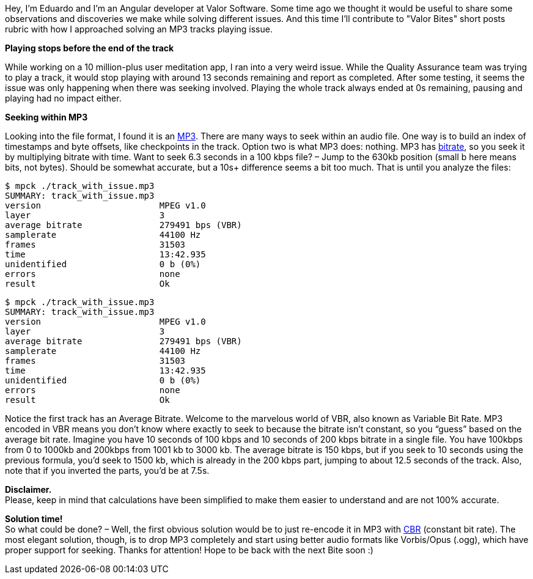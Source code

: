 :imagesdir: ./

Hey, I'm Eduardo and I'm an Angular developer at Valor Software. Some time ago we
thought it would be useful to share some observations and discoveries we make while solving different issues. And
this time I'll contribute to "Valor Bites" short posts rubric with how I approached solving an MP3 tracks playing
issue.

*Playing stops before the end of the track*

While working on a 10 million-plus user meditation app, I ran into a very weird issue. While the Quality
Assurance team was trying to play a track, it would stop playing with around 13 seconds remaining and report as
completed. After some testing, it seems the issue was only happening when there was seeking involved. Playing
the whole track always ended at 0s remaining, pausing and playing had no impact either.

*Seeking within MP3*

Looking into the file format, I found it is an https://en.wikipedia.org/wiki/MP3#Design[MP3^]. There are many ways to seek within an
audio file. One way is to build an index of timestamps and byte offsets, like checkpoints in the track. Option
two is what MP3 does: nothing. MP3 has https://en.wikipedia.org/wiki/MP3#Bit_rate[bitrate^],
so you seek it by multiplying bitrate with time. Want to seek 6.3 seconds in a 100 kbps file? – Jump to the
630kb position (small b here means bits, not bytes). Should be somewhat accurate, but a 10s+ difference seems a
bit too much. That is until you analyze the files:

    $ mpck ./track_with_issue.mp3
    SUMMARY: track_with_issue.mp3
    version                       MPEG v1.0
    layer                         3
    average bitrate               279491 bps (VBR)
    samplerate                    44100 Hz
    frames                        31503
    time                          13:42.935
    unidentified                  0 b (0%)
    errors                        none
    result                        Ok

    $ mpck ./track_with_issue.mp3
    SUMMARY: track_with_issue.mp3
    version                       MPEG v1.0
    layer                         3
    average bitrate               279491 bps (VBR)
    samplerate                    44100 Hz
    frames                        31503
    time                          13:42.935
    unidentified                  0 b (0%)
    errors                        none
    result                        Ok

Notice the first track has an Average Bitrate. Welcome to the marvelous world of VBR, also known as Variable Bit
Rate. MP3 encoded in VBR means you don’t know where exactly to seek to because the bitrate isn’t constant, so
you “guess” based on the average bit rate. Imagine you have 10 seconds of 100 kbps and 10 seconds of 200 kbps
bitrate in a single file. You have 100kbps from 0 to 1000kb and 200kbps from 1001 kb to 3000 kb. The average
bitrate is 150 kbps, but if you seek to 10 seconds using the previous formula, you’d seek to 1500 kb, which is
already in the 200 kbps part, jumping to about 12.5 seconds of the track. Also, note that if you inverted the
parts, you’d be at 7.5s.

*Disclaimer.* +
Please, keep in mind that calculations have been simplified to make
them easier to understand and are not 100% accurate.

*Solution time!* +
So what could be done? – Well, the first obvious solution would be to just
re-encode it in MP3 with https://en.wikipedia.org/wiki/Constant_bitrate[CBR^]
(constant bit rate). The most elegant solution, though, is to drop MP3 completely and start using better audio
formats like Vorbis/Opus (.ogg), which have proper support for seeking. Thanks for attention! Hope to be
back with the next Bite soon :)
